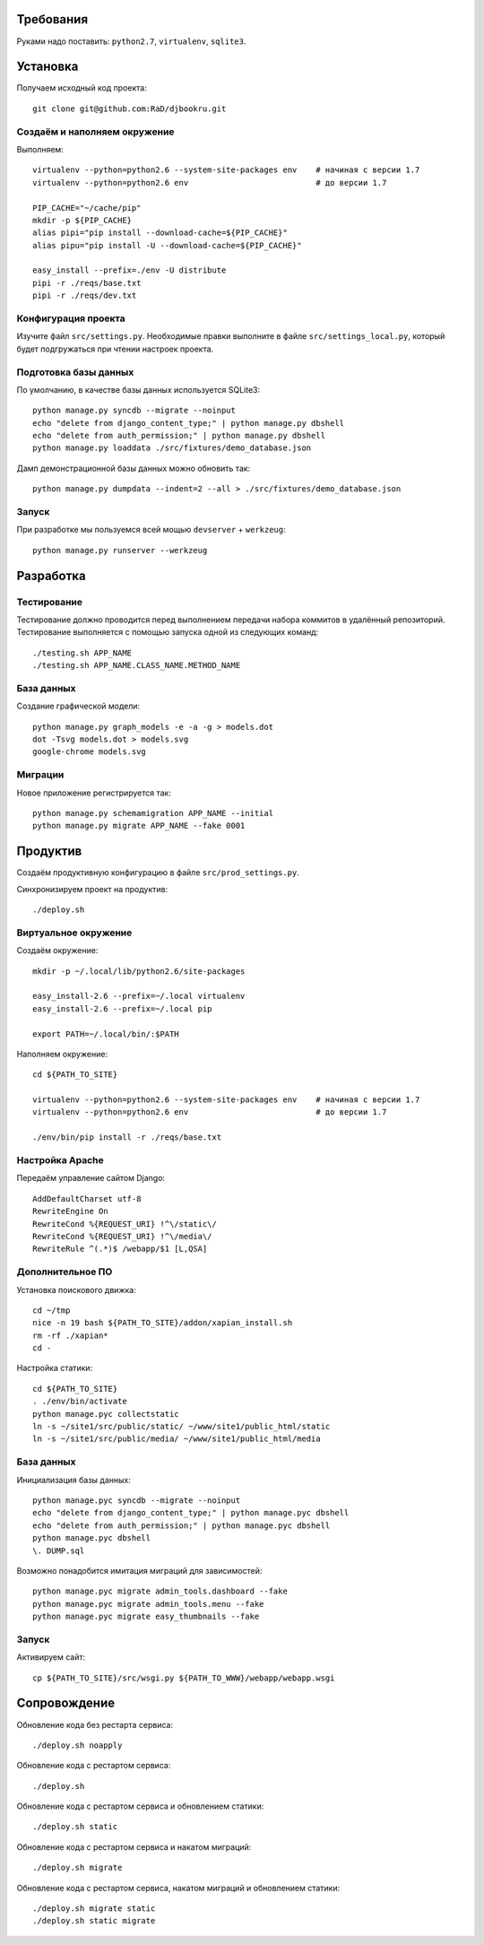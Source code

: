 Требования
==========

Руками надо поставить: ``python2.7``, ``virtualenv``, ``sqlite3``.

Установка
=========

Получаем исходный код проекта::

    git clone git@github.com:RaD/djbookru.git

Создаём и наполняем окружение
-----------------------------

Выполняем::

    virtualenv --python=python2.6 --system-site-packages env    # начиная с версии 1.7
    virtualenv --python=python2.6 env                           # до версии 1.7

    PIP_CACHE="~/cache/pip"
    mkdir -p ${PIP_CACHE}
    alias pipi="pip install --download-cache=${PIP_CACHE}"
    alias pipu="pip install -U --download-cache=${PIP_CACHE}"

    easy_install --prefix=./env -U distribute
    pipi -r ./reqs/base.txt
    pipi -r ./reqs/dev.txt

Конфигурация проекта
--------------------

Изучите файл ``src/settings.py``. Необходимые правки выполните в файле
``src/settings_local.py``, который будет подгружаться при чтении
настроек проекта.

Подготовка базы данных
----------------------

По умолчанию, в качестве базы данных используется SQLite3::

    python manage.py syncdb --migrate --noinput
    echo "delete from django_content_type;" | python manage.py dbshell
    echo "delete from auth_permission;" | python manage.py dbshell
    python manage.py loaddata ./src/fixtures/demo_database.json

Дамп демонстрационной базы данных можно обновить так::

    python manage.py dumpdata --indent=2 --all > ./src/fixtures/demo_database.json


Запуск
------

При разработке мы пользуемся всей мощью ``devserver`` + ``werkzeug``::

    python manage.py runserver --werkzeug


Разработка
==========

Тестирование
------------

Тестирование должно проводится перед выполнением передачи набора коммитов в удалённый репозиторий.
Тестирование выполняется с помощью запуска одной из следующих команд::

    ./testing.sh APP_NAME
    ./testing.sh APP_NAME.CLASS_NAME.METHOD_NAME

База данных
-----------

Создание графической модели::

    python manage.py graph_models -e -a -g > models.dot
    dot -Tsvg models.dot > models.svg
    google-chrome models.svg

Миграции
--------

Новое приложение регистрируется так::

    python manage.py schemamigration APP_NAME --initial
    python manage.py migrate APP_NAME --fake 0001


Продуктив
=========

Создаём продуктивную конфигурацию в файле ``src/prod_settings.py``.

Синхронизируем проект на продуктив::

    ./deploy.sh


Виртуальное окружение
---------------------

Создаём окружение::

    mkdir -p ~/.local/lib/python2.6/site-packages

    easy_install-2.6 --prefix=~/.local virtualenv
    easy_install-2.6 --prefix=~/.local pip

    export PATH=~/.local/bin/:$PATH

Наполняем окружение::

    cd ${PATH_TO_SITE}

    virtualenv --python=python2.6 --system-site-packages env    # начиная с версии 1.7
    virtualenv --python=python2.6 env                           # до версии 1.7

    ./env/bin/pip install -r ./reqs/base.txt


Настройка Apache
----------------

Передаём управление сайтом Django::

    AddDefaultCharset utf-8
    RewriteEngine On
    RewriteCond %{REQUEST_URI} !^\/static\/
    RewriteCond %{REQUEST_URI} !^\/media\/
    RewriteRule ^(.*)$ /webapp/$1 [L,QSA]


Дополнительное ПО
-----------------

Установка поискового движка::

    cd ~/tmp
    nice -n 19 bash ${PATH_TO_SITE}/addon/xapian_install.sh
    rm -rf ./xapian*
    cd -


Настройка статики::

    cd ${PATH_TO_SITE}
    . ./env/bin/activate
    python manage.pyc collectstatic
    ln -s ~/site1/src/public/static/ ~/www/site1/public_html/static
    ln -s ~/site1/src/public/media/ ~/www/site1/public_html/media


База данных
-----------

Инициализация базы данных::

    python manage.pyc syncdb --migrate --noinput
    echo "delete from django_content_type;" | python manage.pyc dbshell
    echo "delete from auth_permission;" | python manage.pyc dbshell
    python manage.pyc dbshell
    \. DUMP.sql

Возможно понадобится имитация миграций для зависимостей::

    python manage.pyc migrate admin_tools.dashboard --fake
    python manage.pyc migrate admin_tools.menu --fake
    python manage.pyc migrate easy_thumbnails --fake


Запуск
------

Активируем сайт::

    cp ${PATH_TO_SITE}/src/wsgi.py ${PATH_TO_WWW}/webapp/webapp.wsgi


Сопровождение
=============

Обновление кода без рестарта сервиса::

    ./deploy.sh noapply

Обновление кода с рестартом сервиса::

    ./deploy.sh

Обновление кода с рестартом сервиса и обновлением статики::

    ./deploy.sh static

Обновление кода с рестартом сервиса и накатом миграций::

    ./deploy.sh migrate

Обновление кода с рестартом сервиса, накатом миграций и обновлением статики::

    ./deploy.sh migrate static
    ./deploy.sh static migrate
